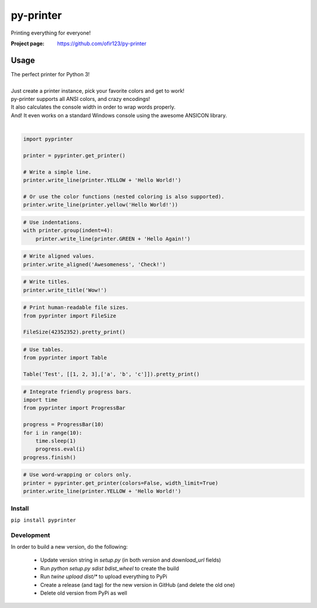 py-printer
==========
Printing everything for everyone!

.. image:: https://img.shields.io/pypi/v/pyprinter.svg
    :target: https://pypi.python.org/pypi/pyprinter
    :alt: Latest Version

.. image:: https://travis-ci.org/ofir123/py-printer.svg
   :target: https://travis-ci.org/ofir123/py-printer
   :alt: Travis CI build status

:Project page: https://github.com/ofir123/py-printer

Usage
-----
| The perfect printer for Python 3!
|
| Just create a printer instance, pick your favorite colors and get to work!
| py-printer supports all ANSI colors, and crazy encodings!
| It also calculates the console width in order to wrap words properly.
| And! It even works on a standard Windows console using the awesome ANSICON library.
|

.. code:: python

    import pyprinter

    printer = pyprinter.get_printer()

    # Write a simple line.
    printer.write_line(printer.YELLOW + 'Hello World!')

    # Or use the color functions (nested coloring is also supported).
    printer.write_line(printer.yellow('Hello World!'))

.. image:: docs/images/simple.png

.. code:: python

    # Use indentations.
    with printer.group(indent=4):
        printer.write_line(printer.GREEN + 'Hello Again!')

.. image:: docs/images/indented.png

.. code:: python

    # Write aligned values.
    printer.write_aligned('Awesomeness', 'Check!')

.. image:: docs/images/aligned.png

.. code:: python

    # Write titles.
    printer.write_title('Wow!')

.. image:: docs/images/title.png

.. code:: python

    # Print human-readable file sizes.
    from pyprinter import FileSize

    FileSize(42352352).pretty_print()

.. image:: docs/images/file_size.png

.. code:: python

    # Use tables.
    from pyprinter import Table

    Table('Test', [[1, 2, 3],['a', 'b', 'c']]).pretty_print()

.. image:: docs/images/table.png

.. code:: python

    # Integrate friendly progress bars.
    import time
    from pyprinter import ProgressBar

    progress = ProgressBar(10)
    for i in range(10):
        time.sleep(1)
        progress.eval(i)
    progress.finish()

.. image:: docs/images/progress_bar.png

.. code:: python

    # Use word-wrapping or colors only.
    printer = pyprinter.get_printer(colors=False, width_limit=True)
    printer.write_line(printer.YELLOW + 'Hello World!')

.. image:: docs/images/no_colors.png

Install
^^^^^^^
``pip install pyprinter``

Development
^^^^^^^^^^^
In order to build a new version, do the following:

    - Update version string in `setup.py` (in both `version` and `download_url` fields)
    - Run `python setup.py sdist bdist_wheel` to create the build
    - Run `twine upload dist/*` to upload everything to PyPi
    - Create a release (and tag) for the new version in GitHub (and delete the old one)
    - Delete old version from PyPi as well
